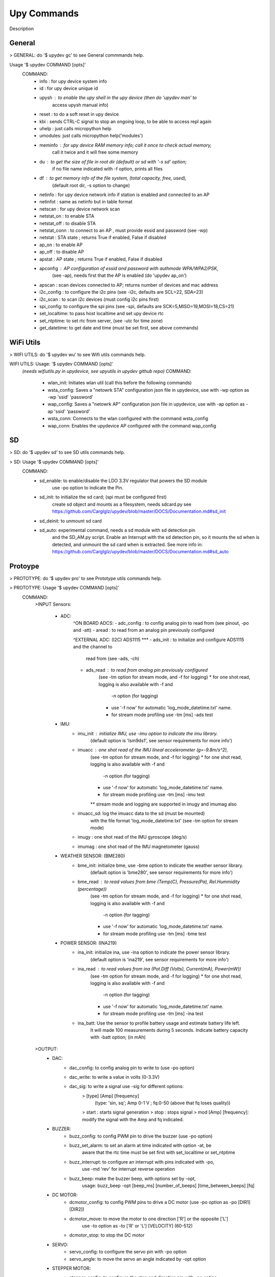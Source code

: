 
Upy Commands
============

Description








General
-------

> GENERAL: do '$ upydev gc' to see General commmands help.

Usage '$ upydev COMMAND [opts]'
    COMMAND:
        - info : for upy device system info
        - id : for upy device unique id
        - upysh : to enable the upy shell in the upy device (then do 'upydev man' to
                access upysh manual info)
        - reset : to do a soft reset in upy device
        - kbi : sends CTRL-C signal to stop an ongoing loop, to be able to access repl again
        - uhelp : just calls micropython help
        - umodules: just calls micropython help('modules')
        - meminfo : for upy device RAM memory info; call it once to check actual memory,
                    call it twice and it will free some memory
        - du : to get the size of file in root dir (default) or sd with '-s sd' option;
                    if no file name indicated with -f option, prints all files
        - df : to get memory info of the file system, (total capacity, free, used),
                    (default root dir, -s option to change)
        - netinfo : for upy device network info if station is enabled and connected to an AP
        - netinfot : same as netinfo but in table format
        - netscan : for upy device network scan
        - netstat_on : to enable STA
        - netstat_off : to disable STA
        - netstat_conn : to connect to an AP , must provide essid and password (see -wp)
        - netstat : STA state ; returns True if enabled, False if disabled
        - ap_on : to enable AP
        - ap_off : to disable AP
        - apstat : AP state ; returns True if enabled, False if disabled
        - apconfig : AP configuration of essid and password with authmode WPA/WPA2/PSK,
                    (see -ap), needs first that the AP is enabled (do 'upydev ap_on')
        - apscan : scan devices connected to AP; returns number of devices and mac address
        - i2c_config : to configure the i2c pins (see -i2c, defaults are SCL=22, SDA=23)
        - i2c_scan : to scan i2c devices (must config i2c pins first)
        - spi_config: to configure the spi pins (see -spi, defaults are SCK=5,MISO=19,MOSI=18,CS=21)
        - set_localtime: to pass host localtime and set upy device rtc
        - set_ntptime: to set rtc from server, (see -utc for time zone)
        - get_datetime: to get date and time (must be set first, see above commands)


WiFi Utils
----------

> WIFI UTILS: do '$ upydev wu' to see Wifi utils commands help.

WIFI UTILS: Usage: '$ upydev COMMAND [opts]'
    *(needs wifiutils.py in upydevice, see upyutils in upydev github repo)*
    COMMAND:
        - wlan_init: Initiates wlan util (call this before the following commands)
        - wsta_config: Saves a "netowrk STA" configuration json file in upydevice, use with -wp option as -wp 'ssid' 'password'
        - wap_config: Saves a "netowrk AP" configuration json file in upydevice, use with -ap option as -ap 'ssid' 'password'
        - wsta_conn: Connects to the wlan configured with the command wsta_config
        - wap_conn: Enables the upydevice AP configured with the command wap_config



SD
---

> SD: do '$ upydev sd' to see SD utils commands help.

> SD: Usage '$ upydev COMMAND [opts]'
    COMMAND:
        - sd_enable: to enable/disable the LDO 3.3V regulator that powers the SD module
                     use -po option to indicate the Pin.
        - sd_init: to initialize the sd card; (spi must be configured first)
                   create sd object and mounts as a filesystem, needs sdcard.py see
                   https://github.com/Carglglz/upydev/blob/master/DOCS/Documentation.md#sd_init
        - sd_deinit: to unmount sd card
        - sd_auto: experimental command, needs a sd module with sd detection pin
                   and the SD_AM.py script. Enable an Interrupt
                   with the sd detection pin, so it mounts the sd when is detected,
                   and unmount the sd card when is extracted. See more info in:
                   https://github.com/Carglglz/upydev/blob/master/DOCS/Documentation.md#sd_auto

Protoype
--------


> PROTOTYPE: do '$ upydev pro' to see Prototype utils commands help.


> PROTOTYPE: Usage '$ upydev COMMAND [opts]'
    COMMAND:
        >INPUT
        Sensors:
            * ADC:
                ^ON BOARD ADCS:
                - adc_config : to config analog pin to read from (see pinout, -po and -att)
                - aread : to read from an analog pin previously configured

                ^EXTERNAL ADC: (I2C) ADS1115 ***
                - ads_init : to initialize and configure ADS1115 and the channel to
                            read from (see -ads, -ch)
                - ads_read : to read from analog pin previously configured
                        (see -tm option for stream mode, and -f for logging)
                        * for one shot read, logging is also available with -f and
                            -n option (for tagging)
                        * use '-f now' for automatic 'log_mode_datetime.txt' name.
                        * for stream mode profiling use -tm [ms] -ads test
            * IMU:
                - imu_init : initialize IMU, use -imu option to indicate the imu library.
                            (default option is 'lsm9ds1', see sensor requirements for more info')
                - imuacc : one shot read of the IMU lineal accelerometer (g=-9.8m/s^2),
                        (see -tm option for stream mode, and -f for logging)
                        * for one shot read, logging is also available with -f and
                            -n option (for tagging)
                        * use '-f now' for automatic 'log_mode_datetime.txt' name.
                        * for stream mode profiling use -tm [ms] -imu test
                        ** stream mode and logging are supported in imugy and imumag also
                - imuacc_sd: log the imuacc data to the sd (must be mounted)
                            with the file format 'log_mode_datetime.txt'
                            (see -tm option for stream mode)
                - imugy :  one shot read of the IMU gyroscope (deg/s)
                - imumag : one shot read of the IMU magnetometer (gauss)
            * WEATHER SENSOR: (BME280)
                - bme_init: initialize bme, use -bme option to indicate the weather sensor library.
                            (default option is 'bme280', see sensor requirements for more info')
                - bme_read : to read values from bme (Temp(C), Pressure(Pa), Rel.Hummidity (percentage))
                        (see -tm option for stream mode, and -f for logging)
                        * for one shot read, logging is also available with -f and
                            -n option (for tagging)
                        * use '-f now' for automatic 'log_mode_datetime.txt' name.
                        * for stream mode profiling use -tm [ms] -bme test
            * POWER SENSOR: (INA219)
                - ina_init: initialize ina, use -ina option to indicate the power sensor library.
                            (default option is 'ina219', see sensor requirements for more info')
                - ina_read : to read values from ina (Pot.Diff (Volts), Current(mA), Power(mW))
                        (see -tm option for stream mode, and -f for logging)
                        * for one shot read, logging is also available with -f and
                            -n option (for tagging)
                        * use '-f now' for automatic 'log_mode_datetime.txt' name.
                        * for stream mode profiling use -tm [ms] -ina test
                - ina_batt: Use the sensor to profile battery usage and estimate battery life left.
                            It will made 100 measurements during 5 seconds. Indicate battery capacity
                            with -batt option; (in mAh)

        >OUTPUT:
            * DAC:
                - dac_config: to config analog pin to write to (use -po option)
                - dac_write: to write a value in volts (0-3.3V)
                - dac_sig: to write a signal use -sig for different options:
                          > [type] [Amp] [frequency]
                            (type: 'sin, sq'; Amp 0-1 V ; fq:0-50 (above that fq loses quality))
                          > start : starts signal generation
                          > stop : stops signal
                          > mod [Amp] [frequency]: modify the signal with the Amp and fq indicated.
            * BUZZER:
                - buzz_config: to config PWM pin to drive the buzzer (use -po option)
                - buzz_set_alarm: to set an alarm at time indicated with option -at, be
                                 aware that the rtc time must be set first with set_localtime
                                 or set_ntptime
                - buzz_interrupt: to configure an interrupt with pins indicated with -po,
                                use -md 'rev' for interrupt reverse operation
                - buzz_beep: make the buzzer beep, with options set by -opt,
                            usage: buzz_beep -opt [beep_ms] [number_of_beeps] [time_between_beeps] [fq]
            * DC MOTOR:
                - dcmotor_config: to config PWM pins to drive a DC motor (use -po option as -po [DIR1] [DIR2])
                - dcmotor_move: to move the motor to one direction ['R'] or the opposite ['L']
                                use -to option as -to ['R' or 'L'] [VELOCITY] (60-512)
                - dcmotor_stop: to stop the DC motor
            * SERVO:
                - servo_config: to configure the servo pin with -po option
                - servo_angle: to move the servo an angle indicated by -opt option
            * STEPPER MOTOR:
                - stepper_config: to configure the step and direction pin with -po option
                                    *( -po [DIR_PIN] [STEP_PIN])*
                - stepper_move: to move the stepper to right or left, at a velocity and
                               a numbers of steps indicated with -to option: [R or L] [velocity] [# steps]
                               R: right, L:left, velocity (1000-20000) (smaller is faster) and
                               # steps (int), where 200 steps means a complete lap

        NETWORKING:
            * MQTT:
                - mqtt_config: to set id, broker address, user and password, use with -client option
                               as "mqtt_config -client [ID] [BROKER ADDRESS] [USER] [PASSWORD]"
                - mqtt_conn: to start a mqtt client and connect to broker; use mqtt_config first
                - mqtt_sub: to subscribe to a topic, use -to option as "mqtt_sub -to [TOPIC]"
                - mqtt_pub: to publish to a topic, use -to option as "mqtt_pub -to [TOPIC] [PAYLOAD]" or
                            "mqtt_pub -to [PAYLOAD]" if already subscribed to a topic.
                - mqtt_check: to check for new messages of the subscribed topics.
            * SOCKETS:
                - socli_init: to initiate a socket client use with -server option as
                              "socli_init -server [IP] [PORT] [BUFFER LENGTH]"
                - socli_conn: to connect the socket client to a server (inidcated by IP)
                - socli_send: to send a message to the server, use -n option to indicate
                              the message
                - socli_recv: to receive a message from the server
                - socli_close: to close the client socket
                - sosrv_init: to initiate a socket server, use with -server option as
                              "sosrv_init -server [PORT] [BUFFER LENGTH]"
                - sosrv_start: to start the server, waits for a connection
                - sosrv_send: to send a message to the client, use -n option to indicate
                              the message
                - sosrv_recv: to receive a message from the client
                - sosrv_close: to close the server socket
            * UREQUEST:
                - rget_json: to make a request to API that returns a JSON response format
                            (indicate API URL with -f option)
                - rget_text: to make a request to API that returns a text response format
                            (indicate API URL with -f option)

        Port/board specific commands:
        - battery : if running on battery, gets battery voltage (esp32 huzzah feather)
        - pinout : to see the pinout reference/info of a board, indicated by -b option,
                   to request a single or a list of pins info use -po option
        - specs : to see the board specs, indicated by -b option
        - pin_status: to see pin state, to request a specific set use -po option ***
